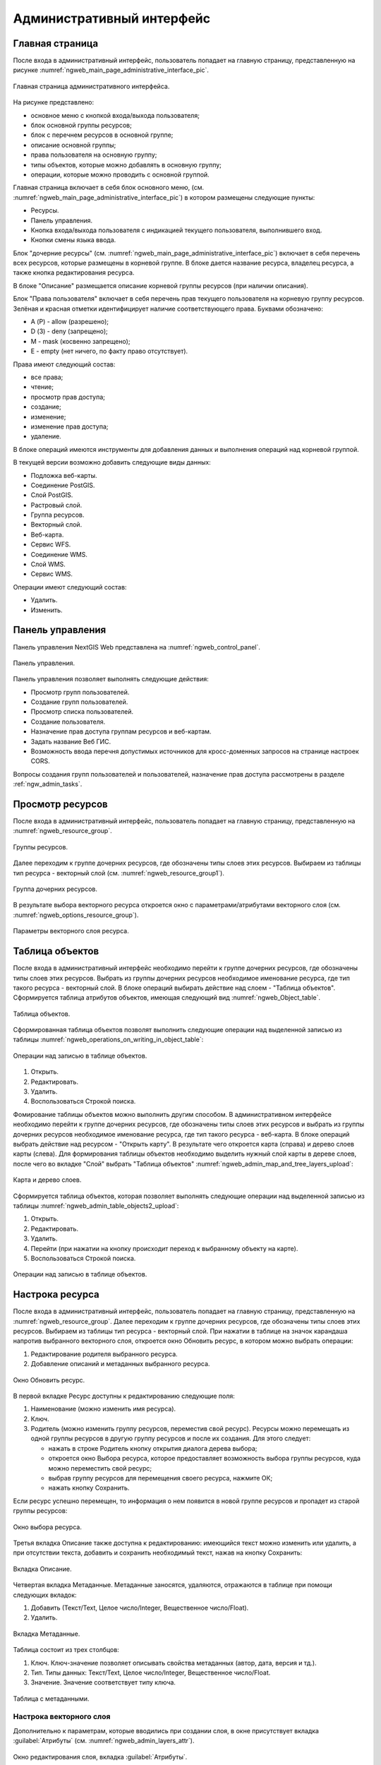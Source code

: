 .. sectionauthor:: Артём Светлов <artem.svetlov@nextgis.ru>

.. _ngw_admin_interface:

Административный интерфейс
================================

Главная страница
--------------------------------


После входа в административный интерфейс, пользователь попадает на главную 
страницу, представленную на рисунке :numref:`ngweb_main_page_administrative_interface_pic`.


.. figure:: _static/ngweb_main_page_administrative_interface.png
   :name: ngweb_main_page_administrative_interface_pic
   :align: center
   :width: 16cm

   Главная страница административного интерфейса.

На рисунке представлено: 

* основное меню с кнопкой входа/выхода пользователя; 
* блок основной группы ресурсов; 
* блок с перечнем ресурсов в основной группе; 
* описание основной группы; 
* права пользователя на основную группу; 
* типы объектов, которые можно добавлять в основную группу; 
* операции, которые можно проводить с основной группой.	

Главная страница включает в себя блок основного меню, 
(см. :numref:`ngweb_main_page_administrative_interface_pic`) в котором размещены следующие пункты:

* Ресурсы.
* Панель управления.
* Кнопка входа/выхода пользователя с индикацией текущего пользователя, 
  выполнившего вход.
* Кнопки смены языка ввода.

Блок "дочерние ресурсы" (см. :numref:`ngweb_main_page_administrative_interface_pic`) 
включает в себя перечень всех ресурсов, которые размещены в корневой группе. В блоке 
дается название ресурса, владелец ресурса, а также кнопка редактирования ресурса.

В блоке "Описание" размещается описание корневой группы ресурсов (при наличии описания).

Блок "Права пользователя" включает в себя перечень прав текущего пользователя на 
корневую группу ресурсов. Зелёная и красная отметки идентифицирует наличие соответствующего 
права. Буквами обозначено: 

* A (Р) - allow (разрешено);
* D (З) - deny (запрещено);
* M - mask (косвенно запрещено);
* E - empty (нет ничего, по факту право отсутствует).

Права имеют следующий состав:

* все права;
* чтение;
* просмотр прав доступа;
* создание;
* изменение;
* изменение прав доступа;
* удаление.

В блоке операций имеются инструменты для добавления данных и выполнения операций 
над корневой группой.

В текущей версии возможно добавить следующие виды данных:

* Подложка веб-карты.
* Соединение PostGIS.
* Слой PostGIS.
* Растровый слой.
* Группа ресурсов.
* Векторный слой.
* Веб-карта.
* Сервис WFS.
* Соединение WMS.
* Cлой WMS.
* Сервис WMS.

Операции имеют следующий состав: 

* Удалить.
* Изменить. 

Панель управления
--------------------------------

Панель управления NextGIS Web представлена на :numref:`ngweb_control_panel`.

.. figure:: _static/ngweb_control_panel.png
   :name: ngweb_control_panel
   :align: center
   :width: 16cm

   Панель управления.

Панель управления позволяет выполнять следующие действия:

* Просмотр групп пользователей.
* Создание групп пользователей.
* Просмотр списка пользователей.
* Создание пользователя.
* Назначение прав доступа группам ресурсов и веб-картам.
* Задать название Веб ГИС.
* Возможность ввода перечня допустимых источников для кросс-доменных запросов на странице настроек CORS.

Вопросы создания групп пользователей и пользователей, назначение прав доступа 
рассмотрены в разделе :ref:`ngw_admin_tasks`.

Просмотр ресурсов
------------------

После входа в административный интерфейс, пользователь попадает на главную 
страницу, представленную на :numref:`ngweb_resource_group`.

.. figure:: _static/resource_group.png
   :name: ngweb_resource_group
   :align: center
   :width: 16cm

   Группы ресурсов. 

Далее переходим к группе дочерних ресурсов, где обозначены типы слоев этих ресурсов.
Выбираем из таблицы тип ресурса - векторный слой (см. :numref:`ngweb_resource_group1`).

.. figure:: _static/resource_group1.png
   :name: ngweb_resource_group1
   :align: center
   :width: 16cm

   Группа дочерних ресурсов.


В результате выбора векторного ресурса откроется окно с параметрами/атрибутами 
векторного слоя (см. :numref:`ngweb_options_resource_group`).

.. figure:: _static/options_resource_group.png
   :name: ngweb_options_resource_group
   :align: center
   :width: 16cm
 
   Параметры векторного слоя ресурса.

.. _ngw_feature_table:

Таблица объектов
-----------------

После входа в административный интерфейс необходимо перейти к группе дочерних ресурсов, 
где обозначены типы слоев этих ресурсов. Выбрать из группы дочерних ресурсов необходимое 
именование ресурса, где тип такого ресурса - векторный слой. В блоке операций выбирать 
действие над слоем - "Таблица объектов". Cформируется таблица атрибутов объектов, 
имеющая следующий вид :numref:`ngweb_Object_table`.

.. figure:: _static/ngweb_Object_table.png
   :name: ngweb_Object_table
   :align: center
   :width: 16cm

   Таблица объектов. 

Сформированная таблица объектов позволят выполнить следующие операции 
над выделенной записью из таблицы :numref:`ngweb_operations_on_writing_in_object_table`:

.. figure:: _static/ngweb_operations_on_writing_in_object_table.png
   :name: ngweb_operations_on_writing_in_object_table
   :align: center
   :width: 16cm

   Операции над записью в таблице объектов.

1. Открыть.
2. Редактировать.
3. Удалить.
4. Воспользоваться Строкой поиска.

Фомирование таблицы объектов можно выполнить другим способом. В административном 
интерфейсе необходимо перейти к группе дочерних ресурсов, где обозначены типы слоев
этих ресурсов и выбрать из группы дочерних ресурсов необходимое именование ресурса, 
где тип такого ресурса - веб-карта. В блоке операций выбрать действие над ресурсом - "Открыть карту".
В результате чего откроется карта (справа) и дерево слоев карты (слева). Для формирования 
таблицы объектов необходимо выделить нужный слой карты в дереве слоев, после чего 
во вкладке "Слой" выбрать "Таблица объектов" :numref:`ngweb_admin_map_and_tree_layers_upload`:

.. figure:: _static/map_and_tree_layers.png
   :name: ngweb_admin_map_and_tree_layers_upload
   :align: center
   :width: 16cm

   Карта и дерево слоев.
 
Cформируется таблица объектов, которая позволяет выполнять следующие операции 
над выделенной записью из таблицы :numref:`ngweb_admin_table_objects2_upload`:

1. Открыть.
2. Редактировать.
3. Удалить.
4. Перейти (при нажатии на кнопку происходит переход к выбранному объекту на карте).
5. Воспользоваться Строкой поиска.
 
.. figure:: _static/ngweb_operations_on_writing_in_object_table2.png
   :name: ngweb_admin_table_objects2_upload
   :align: center
   :width: 16cm

   Операции над записью в таблице объектов.

Настрока ресурса
-----------------------

После входа в административный интерфейс, пользователь попадает на главную 
страницу, представленную на :numref:`ngweb_resource_group`. Далее переходим к группе 
дочерних ресурсов, где обозначены типы слоев этих ресурсов. Выбираем из таблицы 
тип ресурса - векторный слой. При нажатии в таблице на значок карандаша напротив выбранного 
векторного слоя, откроется окно Обновить ресурс, в котором можно выбрать операции: 

1. Редактирование родителя выбранного ресурса.
2. Добавление описаний и метаданных выбранного ресурса.

.. figure:: _static/ngw_window_update_resource1.png
   :name: ngw_window_update_resource1
   :align: center
   :width: 16cm

   Окно Обновить ресурс.

В первой вкладке Ресурс доступны к редактированию следующие поля:

1. Наименование (можно изменить имя ресурса).
2. Ключ.
3. Родитель (можно изменить группу ресурсов, переместив свой ресурс). Ресурсы можно 
   перемещать из одной группы ресурсов в другую группу ресурсов и после их создания. 
   Для этого следует:

   * нажать в строке Родитель кнопку открытия диалога дерева выбора; 
   * откроется окно Выбора ресурса, которое предоставляет возможность выбора группы ресурсов, 
     куда можно переместить свой ресурс;
   * выбрав группу ресурсов для перемещения своего ресурса, нажмите ОК; 
   * нажать кнопку Сохранить. 

Если ресурс успешно перемещен, то информация о нем появится в новой группе ресурсов 
и пропадет из старой группы ресурсов:

.. figure:: _static/ngw_resource_selection.png
   :name: ngw_resource_selection
   :align: center
   :width: 16cm

   Окно выбора ресурса.

Третья вкладка Описание также доступна к редактированию: имеющийся текст можно изменить 
или удалить, а при отсутствии текста, добавить и сохранить необходимый текст, нажав 
на кнопку Сохранить:  

.. figure:: _static/ngw_description_window.png
   :name: ngw_description_window
   :align: center
   :width: 16cm
  
   Вкладка Описание.

Четвертая вкладка Метаданные. Метаданные заносятся, удаляются, отражаются в таблице 
при помощи следующих вкладок:

1. Добавить (Текст/Text, Целое число/Integer, Вещественное число/Float).
2. Удалить.  

.. figure:: _static/ngw_metadata_tab.png
   :name: ngw_metadata_tab
   :align: center
   :width: 16cm

   Вкладка Метаданные.

Таблица состоит из трех столбцов: 

1. Ключ. Ключ-значение позволяет описывать свойства метаданных (автор, дата, версия и тд.).
2. Тип. Типы данных: Текст/Text, Целое число/Integer, Вещественное число/Float.
3. Значение. Значение соответствует типу ключа.

.. figure:: _static/ngw_Metadata_table.png
   :name: ngw_Metadata_table
   :align: center
   :width: 16cm

   Таблица с метаданными.

Настрока векторного слоя
^^^^^^^^^^^^^^^^^^^^^^^^^^^^

Дополнительно к параметрам, которые вводились при создании слоя, в окне присутствует вкладка :guilabel:`Атрибуты` (см. :numref:`ngweb_admin_layers_attr`).


.. figure:: _static/admin_layers_attr.png
   :name: ngweb_admin_layers_attr
   :align: center
   :width: 16cm

   Окно редактирования слоя, вкладка :guilabel:`Атрибуты`.

В этой таблице перечислены атрибуты слоя.

* Галочка в столбце :guilabel:`ТО` обозначает, что атрибут выводится в окне идентификации.
* Галочка в столбце :guilabel:`АН` обозначает, что из этого атрибута берётся название при идентификации, 
  а также при формировании списка закладок. 

Для каждого имени поля можно поставить соответствующий псевдоним для отображения 
вместо имени поля в окне идентификации.


.. figure:: _static/webmap_identification.png
   :name: ngweb_webmap_identification
   :align: center
   :width: 16cm

   Окно идентификации.

.. _ngw_attributes_edit:

Удаление ресурса
-----------------

Сервис Веб ГИС позволяет удалять загруженные данные путем удаления соответствующих ресурсов. 
Для того, чтобы удалить ресурс:

1. Откройте окно свойств ресурса, который хотите удалить;
2. Выберите и нажмите на кнопку Удалить на правой панели веб-интерфейса Веб ГИС;
3. В открывшемся окне на вкладке Удалить ресурс поставьте галочку в окошке Подтвердить удаление ресурса;
4. Нажмите кнопку Удалить. 

Если ресурс успешно удален, то информация о нем исчезнет из соответствующей Группы ресурсов.

.. figure:: _static/ngw_deletion_resource.png
   :name: ngw_deletion_resource
   :align: center
   :width: 16cm

   Удаление ресурса.

Экспорт данных в форматы CSV и GeoJSON
---------------------------------------
  
Веб ГИС позволяет выгружать/экспортировать данные в следующие форматы: 

* в формате GeoJSON,
* в формате CSV.

Для экспорта данных:

1. Откройте окно свойств Векторного слоя или Слоя PostGIS, данные которого вы хотите экспортировать;
2. Выберите пункт Векторный слой ‣ Загрузить GeoJSON или Векторный слой ‣ Загрузить CSV на правой панели веб-интерфейса Веб ГИС;
3. Сохраните файл в формате GeoJSON или CSV к себе на устройство.

.. figure:: _static/ngweb_data_export.png
   :name: ngweb_data_export
   :align: center
   :width: 16cm

   Экспрт и схранение данных в форматы CSV и GeoJSON.
   
   
   
